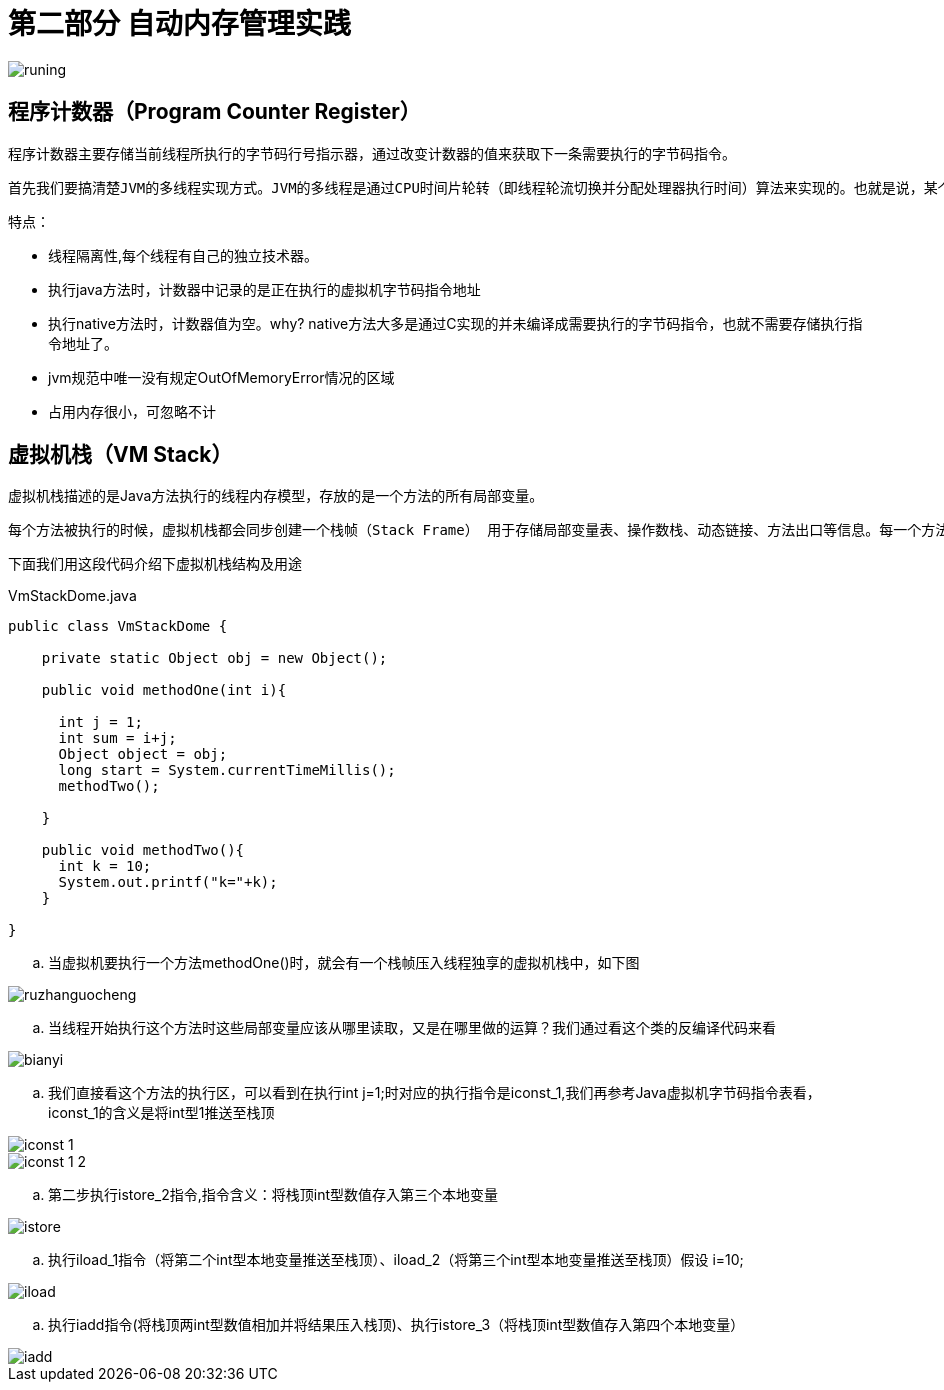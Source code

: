 = 第二部分 自动内存管理实践

image::images/runing.png[]

== 程序计数器（Program Counter Register）

程序计数器主要存储当前线程所执行的字节码行号指示器，通过改变计数器的值来获取下一条需要执行的字节码指令。

 首先我们要搞清楚JVM的多线程实现方式。JVM的多线程是通过CPU时间片轮转（即线程轮流切换并分配处理器执行时间）算法来实现的。也就是说，某个线程在执行过程中可能会因为时间片耗尽而被挂起，而另一个线程获取到时间片开始执行。当被挂起的线程重新获取到时间片的时候，它要想从被挂起的地方继续执行，就必须知道它上次执行到哪个位置，在JVM中，通过程序计数器来记录某个线程的字节码执行位置。因此，程序计数器是具备线程隔离的特性，也就是说，每个线程工作时都有属于自己的独立计数器。

特点：

* 线程隔离性,每个线程有自己的独立技术器。
* 执行java方法时，计数器中记录的是正在执行的虚拟机字节码指令地址
* 执行native方法时，计数器值为空。why? native方法大多是通过C实现的并未编译成需要执行的字节码指令，也就不需要存储执行指令地址了。
* jvm规范中唯一没有规定OutOfMemoryError情况的区域
* 占用内存很小，可忽略不计


== 虚拟机栈（VM Stack）

虚拟机栈描述的是Java方法执行的线程内存模型，存放的是一个方法的所有局部变量。

  每个方法被执行的时候，虚拟机栈都会同步创建一个栈帧（Stack Frame） 用于存储局部变量表、操作数栈、动态链接、方法出口等信息。每一个方法被调用直至执行完毕的过程就对应着一个栈帧在虚拟机中从入栈到出栈的过程

下面我们用这段代码介绍下虚拟机栈结构及用途

.VmStackDome.java
[{java_src_attr}]
----
public class VmStackDome {

    private static Object obj = new Object();

    public void methodOne(int i){

      int j = 1;
      int sum = i+j;
      Object object = obj;
      long start = System.currentTimeMillis();
      methodTwo();

    }

    public void methodTwo(){
      int k = 10;
      System.out.printf("k="+k);
    }

}
----

.. 当虚拟机要执行一个方法methodOne()时，就会有一个栈帧压入线程独享的虚拟机栈中，如下图

image::images/ruzhanguocheng.png[]

.. 当线程开始执行这个方法时这些局部变量应该从哪里读取，又是在哪里做的运算？我们通过看这个类的反编译代码来看

image::images/bianyi.png[]

.. 我们直接看这个方法的执行区，可以看到在执行int j=1;时对应的执行指令是iconst_1,我们再参考Java虚拟机字节码指令表看，iconst_1的含义是将int型1推送至栈顶

image::images/iconst_1.png[]

image::images/iconst_1-2.png[]

.. 第二步执行istore_2指令,指令含义：将栈顶int型数值存入第三个本地变量

image::images/istore.png[]

.. 执行iload_1指令（将第二个int型本地变量推送至栈顶）、iload_2（将第三个int型本地变量推送至栈顶）假设 i=10;

image::images/iload.png[]

.. 执行iadd指令(将栈顶两int型数值相加并将结果压入栈顶)、执行istore_3（将栈顶int型数值存入第四个本地变量）

image::images/iadd.png[]






